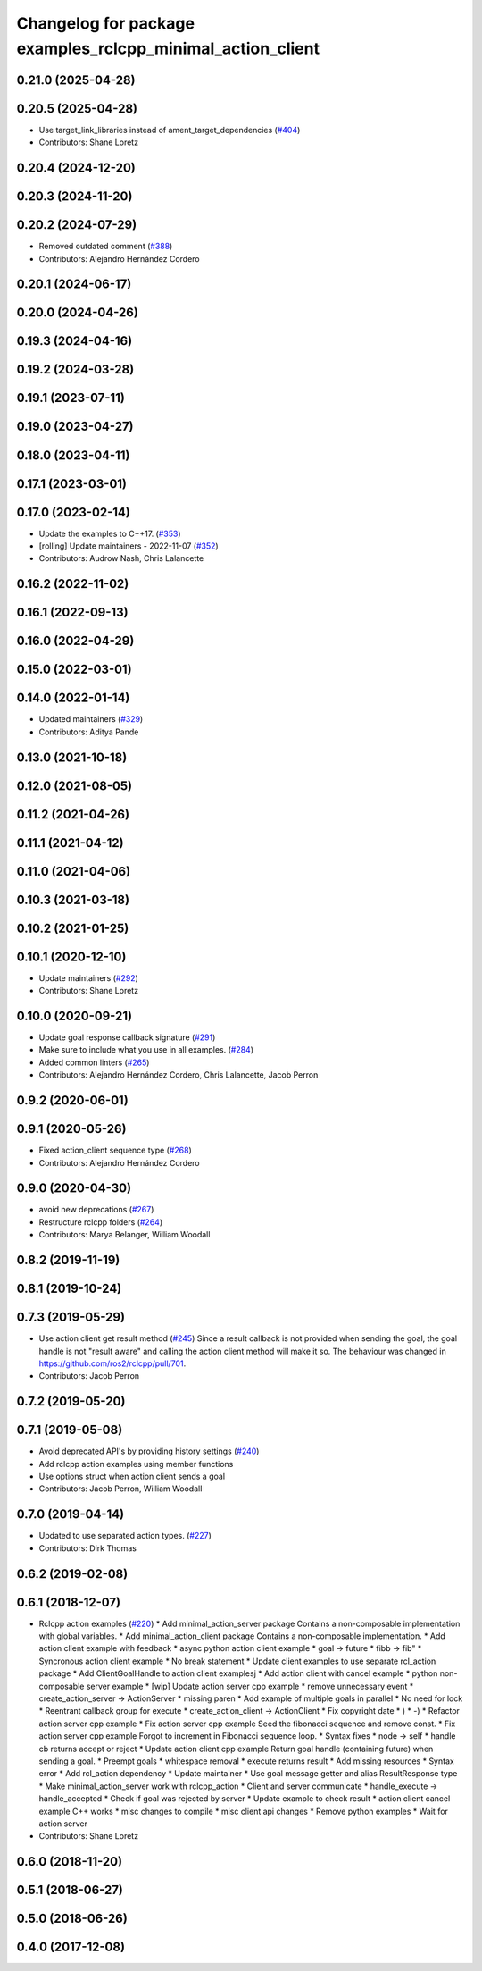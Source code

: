 ^^^^^^^^^^^^^^^^^^^^^^^^^^^^^^^^^^^^^^^^^^^^^^^^^^^^^^^^^^^
Changelog for package examples_rclcpp_minimal_action_client
^^^^^^^^^^^^^^^^^^^^^^^^^^^^^^^^^^^^^^^^^^^^^^^^^^^^^^^^^^^

0.21.0 (2025-04-28)
-------------------

0.20.5 (2025-04-28)
-------------------
* Use target_link_libraries instead of ament_target_dependencies (`#404 <https://github.com/ros2/examples/issues/404>`_)
* Contributors: Shane Loretz

0.20.4 (2024-12-20)
-------------------

0.20.3 (2024-11-20)
-------------------

0.20.2 (2024-07-29)
-------------------
* Removed outdated comment (`#388 <https://github.com/ros2/examples/issues/388>`_)
* Contributors: Alejandro Hernández Cordero

0.20.1 (2024-06-17)
-------------------

0.20.0 (2024-04-26)
-------------------

0.19.3 (2024-04-16)
-------------------

0.19.2 (2024-03-28)
-------------------

0.19.1 (2023-07-11)
-------------------

0.19.0 (2023-04-27)
-------------------

0.18.0 (2023-04-11)
-------------------

0.17.1 (2023-03-01)
-------------------

0.17.0 (2023-02-14)
-------------------
* Update the examples to C++17. (`#353 <https://github.com/ros2/examples/issues/353>`_)
* [rolling] Update maintainers - 2022-11-07 (`#352 <https://github.com/ros2/examples/issues/352>`_)
* Contributors: Audrow Nash, Chris Lalancette

0.16.2 (2022-11-02)
-------------------

0.16.1 (2022-09-13)
-------------------

0.16.0 (2022-04-29)
-------------------

0.15.0 (2022-03-01)
-------------------

0.14.0 (2022-01-14)
-------------------
* Updated maintainers (`#329 <https://github.com/ros2/examples/issues/329>`_)
* Contributors: Aditya Pande

0.13.0 (2021-10-18)
-------------------

0.12.0 (2021-08-05)
-------------------

0.11.2 (2021-04-26)
-------------------

0.11.1 (2021-04-12)
-------------------

0.11.0 (2021-04-06)
-------------------

0.10.3 (2021-03-18)
-------------------

0.10.2 (2021-01-25)
-------------------

0.10.1 (2020-12-10)
-------------------
* Update maintainers (`#292 <https://github.com/ros2/examples/issues/292>`_)
* Contributors: Shane Loretz

0.10.0 (2020-09-21)
-------------------
* Update goal response callback signature (`#291 <https://github.com/ros2/examples/issues/291>`_)
* Make sure to include what you use in all examples. (`#284 <https://github.com/ros2/examples/issues/284>`_)
* Added common linters (`#265 <https://github.com/ros2/examples/issues/265>`_)
* Contributors: Alejandro Hernández Cordero, Chris Lalancette, Jacob Perron

0.9.2 (2020-06-01)
------------------

0.9.1 (2020-05-26)
------------------
* Fixed action_client sequence type (`#268 <https://github.com/ros2/examples/issues/268>`_)
* Contributors: Alejandro Hernández Cordero

0.9.0 (2020-04-30)
------------------
* avoid new deprecations (`#267 <https://github.com/ros2/examples/issues/267>`_)
* Restructure rclcpp folders (`#264 <https://github.com/ros2/examples/issues/264>`_)
* Contributors: Marya Belanger, William Woodall

0.8.2 (2019-11-19)
------------------

0.8.1 (2019-10-24)
------------------

0.7.3 (2019-05-29)
------------------
* Use action client get result method (`#245 <https://github.com/ros2/examples/issues/245>`_)
  Since a result callback is not provided when sending the goal, the goal handle is not "result aware"
  and calling the action client method will make it so.
  The behaviour was changed in https://github.com/ros2/rclcpp/pull/701.
* Contributors: Jacob Perron

0.7.2 (2019-05-20)
------------------

0.7.1 (2019-05-08)
------------------
* Avoid deprecated API's by providing history settings (`#240 <https://github.com/ros2/examples/issues/240>`_)
* Add rclcpp action examples using member functions
* Use options struct when action client sends a goal
* Contributors: Jacob Perron, William Woodall

0.7.0 (2019-04-14)
------------------
* Updated to use separated action types. (`#227 <https://github.com/ros2/examples/issues/227>`_)
* Contributors: Dirk Thomas

0.6.2 (2019-02-08)
------------------

0.6.1 (2018-12-07)
------------------
* Rclcpp action examples (`#220 <https://github.com/ros2/examples/issues/220>`_)
  * Add minimal_action_server package
  Contains a non-composable implementation with global variables.
  * Add minimal_action_client package
  Contains a non-composable implementation.
  * Add action client example with feedback
  * async python action client example
  * goal -> future
  * fibb -> fib"
  * Syncronous action client example
  * No break statement
  * Update client examples to use separate rcl_action package
  * Add ClientGoalHandle to action client examplesj
  * Add action client with cancel example
  * python non-composable server example
  * [wip] Update action server cpp example
  * remove unnecessary event
  * create_action_server -> ActionServer
  * missing paren
  * Add example of multiple goals in parallel
  * No need for lock
  * Reentrant callback group for execute
  * create_action_client -> ActionClient
  * Fix copyright date
  * )
  * -)
  * Refactor action server cpp example
  * Fix action server cpp example
  Seed the fibonacci sequence and remove const.
  * Fix action server cpp example
  Forgot to increment in Fibonacci sequence loop.
  * Syntax fixes
  * node -> self
  * handle cb returns accept or reject
  * Update action client cpp example
  Return goal handle (containing future) when sending a goal.
  * Preempt goals
  * whitespace removal
  * execute returns result
  * Add missing resources
  * Syntax error
  * Add rcl_action dependency
  * Update maintainer
  * Use goal message getter and alias ResultResponse type
  * Make minimal_action_server work with rclcpp_action
  * Client and server communicate
  * handle_execute -> handle_accepted
  * Check if goal was rejected by server
  * Update example to check result
  * action client cancel example C++ works
  * misc changes to compile
  * misc client api changes
  * Remove python examples
  * Wait for action server
* Contributors: Shane Loretz

0.6.0 (2018-11-20)
------------------

0.5.1 (2018-06-27)
------------------

0.5.0 (2018-06-26)
------------------

0.4.0 (2017-12-08)
------------------
